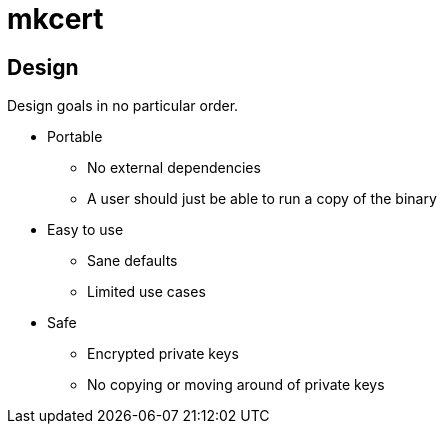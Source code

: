 = mkcert

== Design

Design goals in no particular order.

* Portable
** No external dependencies
** A user should just be able to run a copy of the binary

* Easy to use
** Sane defaults
** Limited use cases

* Safe
** Encrypted private keys
** No copying or moving around of private keys

